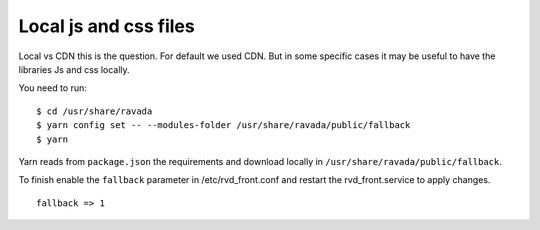 Local js and css files
======================

Local vs CDN this is the question. For default we used CDN. But in some specific cases it may be useful to have the libraries Js and css locally.

You need to run:

::

	$ cd /usr/share/ravada
	$ yarn config set -- --modules-folder /usr/share/ravada/public/fallback
	$ yarn

Yarn reads from ``package.json`` the requirements and download locally in ``/usr/share/ravada/public/fallback``.

To finish enable the ``fallback`` parameter in /etc/rvd_front.conf and restart the rvd_front.service to apply changes.

:: 	

	fallback => 1
